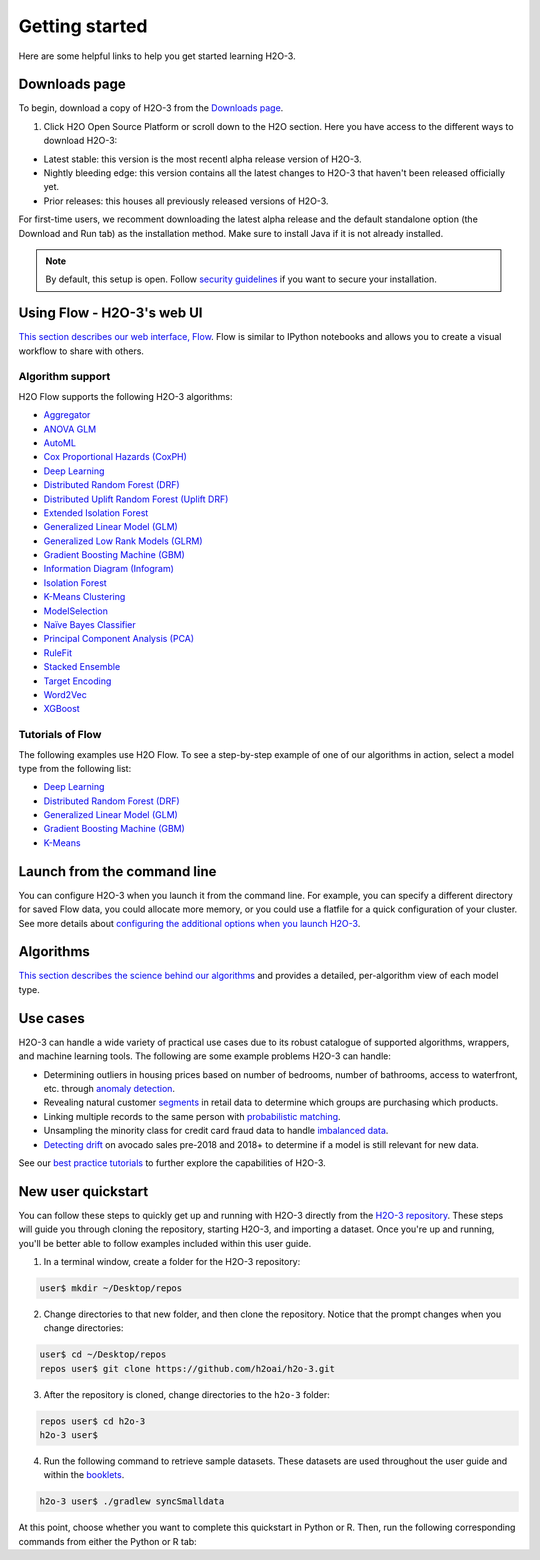 Getting started
===============

Here are some helpful links to help you get started learning H2O-3.

Downloads page
--------------

To begin, download a copy of H2O-3 from the `Downloads page <https://h2o.ai/resources/download/>`__.

1. Click H2O Open Source Platform or scroll down to the H2O section. Here you have access to the different ways to download H2O-3:

- Latest stable: this version is the most recentl alpha release version of H2O-3.
- Nightly bleeding edge: this version contains all the latest changes to H2O-3 that haven't been released officially yet.
- Prior releases: this houses all previously released versions of H2O-3.

For first-time users, we recomment downloading the latest alpha release and the default standalone option (the Download and Run tab) as the installation method. Make sure to install Java if it is not already installed.

.. note::
	By default, this setup is open. Follow `security guidelines <../security.html>`__ if you want to secure your installation.

Using Flow - H2O-3's web UI
---------------------------

`This section describes our web interface, Flow <https://docs.h2o.ai/h2o/latest-stable/h2o-docs/flow.html#using-flow>`__. Flow is similar to IPython notebooks and allows you to create a visual workflow to share with others.

Algorithm support
~~~~~~~~~~~~~~~~~

H2O Flow supports the following H2O-3 algorithms:

- `Aggregator <../data-science/aggregator.html>`__
- `ANOVA GLM <../data-science/anova_glm.html>`__
- `AutoML <../automl.html>`__
- `Cox Proportional Hazards (CoxPH) <../data-science/coxph.html>`__
- `Deep Learning <../data-science/deep-learning.html>`__
- `Distributed Random Forest (DRF) <../data-science/drf.html>`__
- `Distributed Uplift Random Forest (Uplift DRF) <../data-science/upliftdrf.html>`__
- `Extended Isolation Forest <../data-science/eif.html>`__
- `Generalized Linear Model (GLM) <../data-science/glm.html>`__
- `Generalized Low Rank Models (GLRM) <../data-science/glrm.html>`__
- `Gradient Boosting Machine (GBM) <../data-science/gbm.html>`__
- `Information Diagram (Infogram) <../admissible.html>`__
- `Isolation Forest <../data-science/if.html>`__
- `K-Means Clustering <../data-science/k-means.html>`__
- `ModelSelection <../data-science/model_selection.html>`__
- `Naïve Bayes Classifier <../data-science/naive-bayes.html>`__
- `Principal Component Analysis (PCA) <../data-science/pca.html>`__
- `RuleFit <../data-science/rulefit.html>`__
- `Stacked Ensemble <../data-science/stacked-ensembles.html>`__
- `Target Encoding <../data-science/target-encoding.html>`__
- `Word2Vec <../data-science/word2vec.html>`__
- `XGBoost <../data-science/xgboost.html>`__

Tutorials of Flow
~~~~~~~~~~~~~~~~~

The following examples use H2O Flow. To see a step-by-step example of one of our algorithms in action, select a model type from the following list:

- `Deep Learning <https://github.com/h2oai/h2o-3/blob/master/h2o-docs/src/product/tutorials/dl/dl.md>`__
- `Distributed Random Forest (DRF) <https://github.com/h2oai/h2o-3/blob/master/h2o-docs/src/product/tutorials/rf/rf.md>`__
- `Generalized Linear Model (GLM) <https://github.com/h2oai/h2o-3/blob/master/h2o-docs/src/product/tutorials/glm/glm.md>`__
- `Gradient Boosting Machine (GBM) <https://github.com/h2oai/h2o-3/blob/master/h2o-docs/src/product/tutorials/gbm/gbm.md>`__
- `K-Means <https://github.com/h2oai/h2o-3/blob/master/h2o-docs/src/product/tutorials/kmeans/kmeans.md>`__

Launch from the command line
----------------------------

You can configure H2O-3 when you launch it from the command line. For example, you can specify a different directory for saved Flow data, you could allocate more memory, or you could use a flatfile for a quick configuration of your cluster. See more details about `configuring the additional options when you launch H2O-3 <https://github.com/h2oai/h2o-3/blob/master/h2o-docs/src/product/howto/H2O-DevCmdLine.md>`__.


Algorithms
----------

`This section describes the science behind our algorithms <../data-science.html#data-science>`__ and provides a detailed, per-algorithm view of each model type.

Use cases
---------

H2O-3 can handle a wide variety of practical use cases due to its robust catalogue of supported algorithms, wrappers, and machine learning tools. The following are some example problems H2O-3 can handle:

- Determining outliers in housing prices based on number of bedrooms, number of bathrooms, access to waterfront, etc. through `anomaly detection <https://github.com/h2oai/h2o-tutorials/tree/master/best-practices/anomaly-detection>`__.
- Revealing natural customer `segments <https://github.com/h2oai/h2o-tutorials/tree/master/best-practices/segmentation>`__ in retail data to determine which groups are purchasing which products.
- Linking multiple records to the same person with `probabilistic matching <https://github.com/h2oai/h2o-tutorials/tree/master/best-practices/probabilistic-matching-engine>`__.
- Unsampling the minority class for credit card fraud data to handle `imbalanced data <https://github.com/h2oai/h2o-tutorials/tree/master/best-practices/imbalanced-data>`__. 
- `Detecting drift <https://github.com/h2oai/h2o-tutorials/tree/master/best-practices/drift-detection>`__ on avocado sales pre-2018 and 2018+ to determine if a model is still relevant for new data.

See our `best practice tutorials <https://github.com/h2oai/h2o-tutorials/tree/master/best-practices>`__ to further explore the capabilities of H2O-3.

New user quickstart
-------------------

You can follow these steps to quickly get up and running with H2O-3 directly from the `H2O-3 repository <https://github.com/h2oai/h2o-3>`__. These steps will guide you through cloning the repository, starting H2O-3, and importing a dataset. Once you're up and running, you'll be better able to follow examples included within this user guide.

1. In a terminal window, create a folder for the H2O-3 repository:

.. code-block:: bash

   user$ mkdir ~/Desktop/repos

2. Change directories to that new folder, and then clone the repository. Notice that the prompt changes when you change directories:

.. code-block:: bash

    user$ cd ~/Desktop/repos
    repos user$ git clone https://github.com/h2oai/h2o-3.git

3. After the repository is cloned, change directories to the ``h2o-3`` folder:

.. code-block:: bash

    repos user$ cd h2o-3
    h2o-3 user$

4. Run the following command to retrieve sample datasets. These datasets are used throughout the user guide and within the `booklets <../additional-resources.html#algorithms>`__.

.. code-block:: bash

   h2o-3 user$ ./gradlew syncSmalldata

At this point, choose whether you want to complete this quickstart in Python or R. Then, run the following corresponding commands from either the Python or R tab:

.. tabs::
    .. code-tab:: python

        # By default, this setup is open. 
        # Follow our security guidelines (https://docs.h2o.ai/h2o/latest-stable/h2o-docs/security.html) 
        # if you want to secure your installation.

        # Before starting Python, run the following commands to install dependencies.
        # Prepend these commands with `sudo` only if necessary:
        # h2o-3 user$ [sudo] pip install -U requests
        # h2o-3 user$ [sudo] pip install -U tabulate

        # Start python:
        # h2o-3 user$ python

        # Run the following commands to import the H2O module:
        >>> import h2o

        # Run the following command to initialize H2O on your local machine (single-node cluster):
        >>> h2o.init()

        # If desired, run the GLM, GBM, or Deep Learning demo(s):
        >>> h2o.demo("glm")
        >>> h2o.demo("gbm")
        >>> h2o.demo("deeplearning")

        # Import the Iris (with headers) dataset:
        >>> path = "https://s3.amazonaws.com/h2o-public-test-data/smalldata/iris/iris_wheader.csv"
        >>> iris = h2o.import_file(path=path)

        # View a summary of the imported dataset:
        >>> iris.summary
        # sepal_len    sepal_wid    petal_len    petal_wid    class
        # 5.1          3.5          1.4          0.2          Iris-setosa
        # 4.9          3            1.4          0.2          Iris-setosa
        # 4.7          3.2          1.3          0.2          Iris-setosa
        # 4.6          3.1          1.5          0.2          Iris-setosa
        # 5            3.6          1.4          0.2          Iris-setosa
        # 5.4          3.9          1.7          0.4          Iris-setosa
        # 4.6          3.4          1.4          0.3          Iris-setosa
        # 5            3.4          1.5          0.2          Iris-setosa
        # 4.4          2.9          1.4          0.2          Iris-setosa
        # 4.9          3.1          1.5          0.1          Iris-setosa
        #
        # [150 rows x 5 columns]
        # <bound method H2OFrame.summary of >

    .. code-tab:: r R

        # Download and install R:
        # 1. Go to http://cran.r-project.org/mirrors.html.
        # 2. Select your closest local mirror.
        # 3. Select your operating system (Linux, OS X, or Windows).
        # 4. Depending on your OS, download the appropriate file, along with any required packages.
        # 5. When the download is complete, unzip the file and install.

        # Start R
        h2o-3 user$ r
        ...
        Type 'demo()' for some demos, 'help()' for on-line help, or
        'help.start()' for an HTML browser interface to help.
        Type 'q()' to quit R.
        >

        # By default, this setup is open. 
        # Follow our security guidelines (https://docs.h2o.ai/h2o/latest-stable/h2o-docs/security.html) 
        # if you want to secure your installation.

        # Copy and paste the following commands in R to download dependency packages.
        > pkgs <- c("methods", "statmod", "stats", "graphics", "RCurl", "jsonlite", "tools", "utils")
        > for (pkg in pkgs) {if (! (pkg %in% rownames(installed.packages()))) { install.packages(pkg) }}

        # Run the following command to load the H2O:
        > library(h2o)

        # Run the following command to initialize H2O on your local machine (single-node cluster) using all available CPUs.
        > h2o.init()
     
        # Import the Iris (with headers) dataset.
        > path <- "https://s3.amazonaws.com/h2o-public-test-data/smalldata/iris/iris_wheader.csv"
        > iris <- h2o.importFile(path)

        # View a summary of the imported dataset.
        > print(iris)

          sepal_len    sepal_wid    petal_len    petal_wid        class
        -----------  -----------  -----------  -----------  -----------
                5.1          3.5          1.4          0.2  Iris-setosa
                4.9          3            1.4          0.2  Iris-setosa
                4.7          3.2          1.3          0.2  Iris-setosa
                4.6          3.1          1.5          0.2  Iris-setosa
                5            3.6          1.4          0.2  Iris-setosa
                5.4          3.9          1.7          0.4  Iris-setosa
                4.6          3.4          1.4          0.3  Iris-setosa
                5            3.4          1.5          0.2  Iris-setosa
                4.4          2.9          1.4          0.2  Iris-setosa
                4.9          3.1          1.5          0.1  Iris-setosa
        [150 rows x 5 columns]
        >
